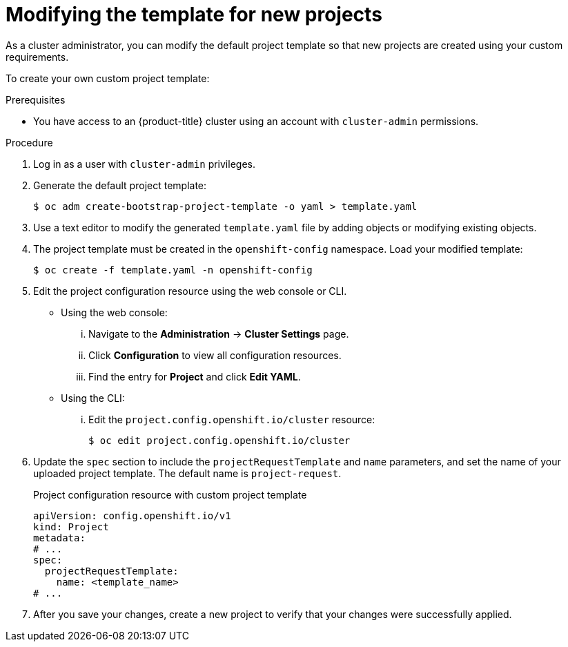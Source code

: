 // Module included in the following assemblies:
//
// * applications/projects/configuring-project-creation.adoc
// * post_installation_configuration/network-configuration.adoc

:_mod-docs-content-type: PROCEDURE
[id="modifying-template-for-new-projects_{context}"]
= Modifying the template for new projects

As a cluster administrator, you can modify the default project template so that
new projects are created using your custom requirements.

To create your own custom project template:

.Prerequisites
ifndef::openshift-rosa,openshift-dedicated[]
* You have access to an {product-title} cluster using an account with `cluster-admin` permissions.
endif::openshift-rosa,openshift-dedicated[]
ifdef::openshift-rosa,openshift-dedicated[]
* You have access to an {product-title} cluster using an account with `dedicated-admin` permissions.
endif::openshift-rosa,openshift-dedicated[]

.Procedure

. Log in as a user with `cluster-admin` privileges.

. Generate the default project template:
+
[source,terminal]
----
$ oc adm create-bootstrap-project-template -o yaml > template.yaml
----

. Use a text editor to modify the generated `template.yaml` file by adding
objects or modifying existing objects.

. The project template must be created in the `openshift-config` namespace. Load
your modified template:
+
[source,terminal]
----
$ oc create -f template.yaml -n openshift-config
----

. Edit the project configuration resource using the web console or CLI.

** Using the web console:
... Navigate to the *Administration* -> *Cluster Settings* page.
... Click *Configuration* to view all configuration resources.
... Find the entry for *Project* and click *Edit YAML*.

** Using the CLI:
... Edit the `project.config.openshift.io/cluster` resource:
+
[source,terminal]
----
$ oc edit project.config.openshift.io/cluster
----

. Update the `spec` section to include the `projectRequestTemplate` and `name`
parameters, and set the name of your uploaded project template. The default name
is `project-request`.
+
.Project configuration resource with custom project template
[source,yaml]
----
apiVersion: config.openshift.io/v1
kind: Project
metadata:
# ...
spec:
  projectRequestTemplate:
    name: <template_name>
# ...
----

. After you save your changes, create a new project to verify that your changes
were successfully applied.
